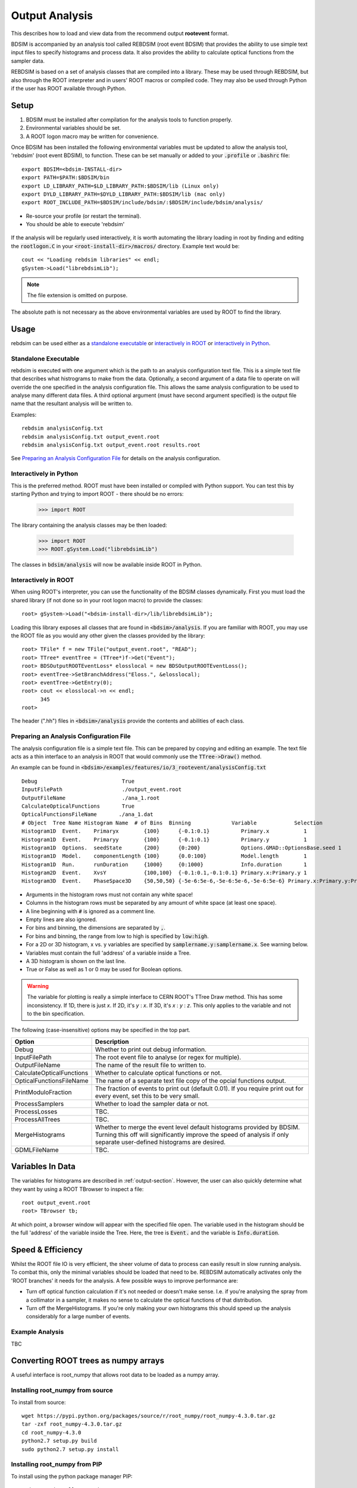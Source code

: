 .. _output-analysis-section:

===============
Output Analysis
===============

This describes how to load and view data from the recommend output **rootevent**
format.

BDSIM is accompanied by an analysis tool called REBDSIM (root event BDSIM) that provides the ability
to use simple text input files to specify histograms and process data. It also
provides the ability to calculate optical functions from the sampler data.

REBDSIM is based on a set of analysis classes that are compiled into a library. These
may be used through REBDSIM, but also through the ROOT interpreter and in users'
ROOT macros or compiled code. They may also be used through Python if the user has
ROOT available through Python.

Setup
-----

1) BDSIM must be installed after compilation for the analysis tools to function properly.
2) Environmental variables should be set.
3) A ROOT logon macro may be written for convenience.

Once BDSIM has been installed the following environmental variables must be updated to allow the analysis
tool, 'rebdsim' (root event BDSIM), to function.  These can be set manually or added to your :code:`.profile` or
:code:`.bashrc` file::

   export BDSIM=<bdsim-INSTALL-dir>
   export PATH=$PATH:$BDSIM/bin
   export LD_LIBRARY_PATH=$LD_LIBRARY_PATH:$BDSIM/lib (Linux only)
   export DYLD_LIBRARY_PATH=$DYLD_LIBRARY_PATH:$BDSIM/lib (mac only)
   export ROOT_INCLUDE_PATH=$BDSIM/include/bdsim/:$BDSIM/include/bdsim/analysis/

* Re-source your profile (or restart the terminal).
* You should be able to execute 'rebdsim'

.. figure:: figures/rebdsim_execution.png
	    :width: 100%
	    :align: center

If the analysis will be regularly used interactively, it is worth automating the library loading
in root by finding and editing the :code:`rootlogon.C` in your :code:`<root-install-dir>/macros/`
directory.  Example text would be::

  cout << "Loading rebdsim libraries" << endl;
  gSystem->Load("librebdsimLib");

.. note:: The file extension is omitted on purpose.

The absolute path is not necessary as the above environmental variables are used by ROOT
to find the library.

Usage
-----

rebdsim can be used either as a `standalone executable`_ or `interactively in ROOT`_
or `interactively in Python`_.

Standalone Executable
=====================

rebdsim is executed with one argument which is the path to an analysis configuration text
file.  This is a simple text file that describes what histrograms to make from the data.
Optionally, a second argument of a data file to operate on will override the one specified
in the analysis configuration file. This allows the same analysis configuration to be used
to analyse many different data files. A third optional argument (must have second argument
specified) is the output file name that the resultant analysis will be written to.

Examples::

  rebdsim analysisConfig.txt
  rebdsim analysisConfig.txt output_event.root
  rebdsim analysisConfig.txt output_event.root results.root

See `Preparing an Analysis Configuration File`_ for details on the analysis configuration.

Interactively in Python
=======================

This is the preferred method. ROOT must have been installed or compiled with Python support.
You can test this by starting Python and trying to import ROOT - there should be no errors:

   >>> import ROOT

The library containing the analysis classes may be then loaded:

   >>> import ROOT
   >>> ROOT.gSystem.Load("librebdsimLib")

The classes in :code:`bdsim/analysis` will now be available inside ROOT in Python.

  
Interactively in ROOT
=====================

When using ROOT's interpreter, you can use the functionality of the BDSIM classes
dynamically. First you must load the shared library (if not done so in your root logon
macro) to provide the classes::

  root> gSystem->Load("<bdsim-install-dir>/lib/librebdsimLib");

Loading this library exposes all classes that are found in :code:`<bdsim>/analysis`. If you
are familiar with ROOT, you may use the ROOT file as you would any other given the
classes provided by the library::

  root> TFile* f = new TFile("output_event.root", "READ");
  root> TTree* eventTree = (TTree*)f->Get("Event");
  root> BDSOutputROOTEventLoss* elosslocal = new BDSOutputROOTEventLoss();
  root> eventTree->SetBranchAddress("Eloss.", &elosslocal);
  root> eventTree->GetEntry(0);
  root> cout << elosslocal->n << endl;
        345
  root>

The header (".hh") files in :code:`<bdsim>/analysis` provide the contents and abilities
of each class.
  

Preparing an Analysis Configuration File
========================================

The analysis configuration file is a simple text file. This can be prepared by copying
and editing an example. The text file acts as a thin interface to an analysis in ROOT
that would commonly use the :code:`TTree->Draw()` method.

An example can be found in :code:`<bdsim>/examples/features/io/3_rootevent/analysisConfig.txt` ::

  Debug                           True
  InputFilePath                   ./output_event.root
  OutputFileName                  ./ana_1.root
  CalculateOpticalFunctions       True
  OpticalFunctionsFileName       ./ana_1.dat
  # Object  Tree Name Histogram Name  # of Bins  Binning             Variable            Selection
  Histogram1D  Event.    Primaryx        {100}      {-0.1:0.1}          Primary.x           1
  Histogram1D  Event.    Primaryy        {100}      {-0.1:0.1}          Primary.y           1
  Histogram1D  Options.  seedState       {200}      {0:200}             Options.GMAD::OptionsBase.seed 1
  Histogram1D  Model.    componentLength {100}      {0.0:100}           Model.length        1
  Histogram1D  Run.      runDuration     {1000}     {0:1000}            Info.duration       1
  Histogram2D  Event.    XvsY            {100,100}  {-0.1:0.1,-0.1:0.1} Primary.x:Primary.y 1
  Histogram3D  Event.    PhaseSpace3D    {50,50,50} {-5e-6:5e-6,-5e-6:5e-6,-5e-6:5e-6} Primary.x:Primary.y:Primary.z 1

* Arguments in the histogram rows must not contain any white space!
* Columns in the histogram rows must be separated by any amount of white space (at least one space).
* A line beginning with :code:`#` is ignored as a comment line.
* Empty lines are also ignored.
* For bins and binning, the dimensions are separated by :code:`,`.
* For bins and binning, the range from low to high is specified by :code:`low:high`.
* For a 2D or 3D histogram, x vs. y variables are specified by :code:`samplername.y:samplername.x`. See warning below.
* Variables must contain the full 'address' of a variable inside a Tree.
* A 3D histogram is shown on the last line.
* True or False as well as 1 or 0 may be used for Boolean options.

.. warning:: The variable for plotting is really a simple interface to CERN ROOT's TTree Draw
	     method.  This has some inconsistency.  If 1D, there is just `x`.  If 2D, it's
	     `y` : `x`. If 3D, it's `x` : `y` : `z`.  This only applies to the variable and
	     not to the bin specification.
  
The following (case-insensitive) options may be specified in the top part.


+----------------------------+------------------------------------------------------+
| **Option**                 | **Description**                                      |
+============================+======================================================+
| Debug                      | Whether to print out debug information.              |
+----------------------------+------------------------------------------------------+
| InputFilePath              | The root event file to analyse (or regex for         |
|                            | multiple).                                           |
+----------------------------+------------------------------------------------------+
| OutputFileName             | The name of the result file to written to.           |
+----------------------------+------------------------------------------------------+
| CalculateOpticalFunctions  | Whether to calculate optical functions or not.       |
+----------------------------+------------------------------------------------------+
| OpticalFunctionsFileName   | The name of a separate text file copy of the opcial  |
|                            | functions output.                                    |
+----------------------------+------------------------------------------------------+
| PrintModuloFraction        | The fraction of events to print out (default 0.01).  |
|                            | If you require print out for every event, set this   |
|                            | to be very small.                                    |
+----------------------------+------------------------------------------------------+
| ProcessSamplers            | Whether to load the sampler data or not.             |
+----------------------------+------------------------------------------------------+
| ProcessLosses              | TBC.                                                 |
+----------------------------+------------------------------------------------------+
| ProcessAllTrees            | TBC.                                                 |
+----------------------------+------------------------------------------------------+
| MergeHistograms            | Whether to merge the event level default histograms  |
|                            | provided by BDSIM. Turning this off will             |
|                            | significantly improve the speed of analysis if only  |
|                            | separate user-defined histograms are desired.        |
+----------------------------+------------------------------------------------------+
| GDMLFileName               | TBC.                                                 |
+----------------------------+------------------------------------------------------+


Variables In Data
-----------------

The variables for histograms are described in :ref:`output-section`. However, the
user can also quickly determine what they want by using a ROOT TBrowser to inspect
a file::

  root output_event.root
  root> TBrowser tb;

At which point, a browser window will appear with the specified file open. The variable
used in the histogram should be the full 'address' of the variable inside the Tree. Here,
the tree is :code:`Event.` and the variable is :code:`Info.duration`.

.. figure:: figures/root-tbrowser.png
	    :width: 90%
	    :align: center


Speed & Efficiency
------------------

Whilst the ROOT file IO is very efficient, the sheer volume of data to process can
easily result in slow running analysis. To combat this, only the minimal variables
should be loaded that need to be. REBDSIM automatically activates only the 'ROOT
branches' it needs for the analysis. A few possible ways to improve performance are:

* Turn off optical function calculation if it's not needed or doesn't make sense. I.e.
  if you're analysing the spray from a collimator in a sampler, it makes no sense to
  calculate the optical functions of that distribution.
* Turn off the MergeHistograms. If you're only making your own histograms this should
  speed up the analysis considerably for a large number of events.


Example Analysis
================

TBC


Converting ROOT trees as numpy arrays
-------------------------------------

A useful interface is root_numpy that allows root data to be loaded as a numpy array.

Installing root_numpy from source
=================================

To install from source::

   wget https://pypi.python.org/packages/source/r/root_numpy/root_numpy-4.3.0.tar.gz
   tar -zxf root_numpy-4.3.0.tar.gz
   cd root_numpy-4.3.0
   python2.7 setup.py build 
   sudo python2.7 setup.py install


Installing root_numpy from PIP
==============================

To install using the python package manager PIP::

   sudo port install py27-pip
   sudo pip-2.7 install root_numpy 

Extracting data from ROOT file ::

   > pylab
   In [1]: import ROOT 
   In [2]: import root_numpy 
   In [3]: f = ROOT.TFile("analysis.root")
   In [4]: t = f.Get("Sampler1")
   In [5]: a = root_numpy.tree2rec(t)
